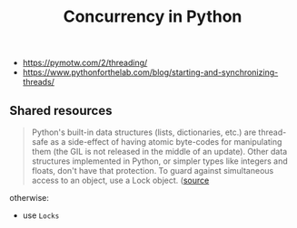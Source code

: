 #+created: 20191209084416113
#+modified: 20210518200455462
#+revision: 0
#+tags: TODO Python
#+title: Concurrency in Python
#+tmap.id: 797ce350-5618-4e57-a5a0-6e05c6ff9546
#+type: text/vnd.tiddlywiki

- [[https://pymotw.com/2/threading/]]
- [[https://www.pythonforthelab.com/blog/starting-and-synchronizing-threads/]]

** Shared resources
:PROPERTIES:
:CUSTOM_ID: shared-resources
:END:

#+begin_quote
Python's built-in data structures (lists, dictionaries, etc.) are thread-safe as a side-effect of having atomic byte-codes for manipulating them (the GIL is not released in the middle of an update). Other data structures implemented in Python, or simpler types like integers and floats, don't have that protection. To guard against simultaneous access to an object, use a Lock object. ([[https://pymotw.com/2/threading/][source]]

#+end_quote

otherwise:

- use =Locks=
